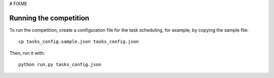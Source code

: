 # FIXME

Running the competition
=======================

To run the competition, create a configuration file for the task scheduling,
for example, by copying the sample file::

  cp tasks_config.sample.json tasks_config.json

Then, run it with::

  python run.py tasks_config.json

